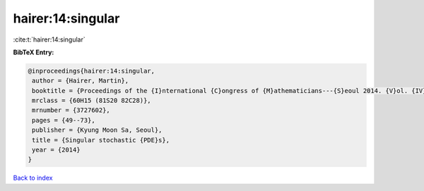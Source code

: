 hairer:14:singular
==================

:cite:t:`hairer:14:singular`

**BibTeX Entry:**

.. code-block:: bibtex

   @inproceedings{hairer:14:singular,
    author = {Hairer, Martin},
    booktitle = {Proceedings of the {I}nternational {C}ongress of {M}athematicians---{S}eoul 2014. {V}ol. {IV}},
    mrclass = {60H15 (81S20 82C28)},
    mrnumber = {3727602},
    pages = {49--73},
    publisher = {Kyung Moon Sa, Seoul},
    title = {Singular stochastic {PDE}s},
    year = {2014}
   }

`Back to index <../By-Cite-Keys.rst>`_
